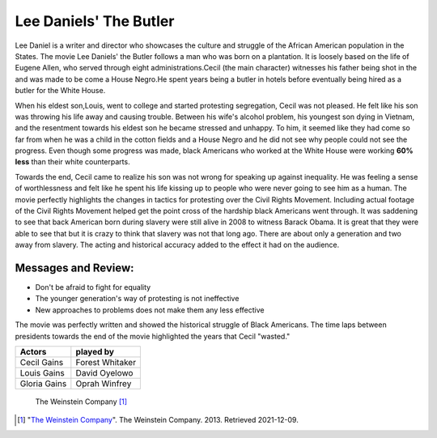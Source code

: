 Lee Daniels' The Butler
=========================

Lee Daniel is a writer and director who showcases the culture and struggle of
the African American population in the States. The movie Lee Daniels' the Butler
follows a man who was born on a plantation. It is loosely based on the life of
Eugene Allen, who served through eight administrations.Cecil (the main character)
witnesses his father being shot in the and was made to be come a House Negro.He
spent years being a butler in hotels before eventually being hired as a butler
for the White House.

When his eldest son,Louis, went to college and started protesting segregation,
Cecil was not pleased. He felt like his son was throwing his life away and causing
trouble. Between his wife's alcohol problem, his youngest son dying in Vietnam,
and the resentment towards his eldest son he became stressed and unhappy. To him,
it seemed like they had come so far from when he was a child in the cotton fields
and a House Negro and he did not see why people could not see the progress. Even
though some progress was made, black Americans who worked at the White House were
working **60% less** than their white counterparts.

Towards the end, Cecil came to realize his son was not wrong for speaking up
against inequality. He was feeling a sense of worthlessness and felt like he spent
his life kissing up to people who were never going to see him as a human. The movie
perfectly highlights the changes in tactics for protesting over the Civil Rights
Movement. Including actual footage of the  Civil Rights Movement helped get the
point cross of the hardship black Americans went through. It was saddening to see
that back American born during slavery were still alive in 2008 to witness Barack
Obama. It is great that they were able to see that but it is crazy to think that
slavery was not that long ago. There are about only a generation and two away from
slavery. The acting and historical accuracy added to the effect it had on the audience.

Messages and Review:
----------------------
* Don't be afraid to fight for equality
* The younger generation's way of protesting is not ineffective
* New approaches to problems does not make them any less effective

The movie was perfectly written and showed the historical struggle of Black Americans.
The time laps between presidents towards the end of the movie highlighted the years
that Cecil "wasted."

=============     ================
Actors             played by
=============     ================
Cecil Gains        Forest Whitaker
Louis Gains        David Oyelowo
Gloria Gains       Oprah Winfrey
=============     ================

.. figure:: butler.jpg
   :width: 300px

   The Weinstein Company [#f1]_


.. [#f1] "`The Weinstein Company <https://whysoblu.com/lee-daniels-the-butler-movie-review/>`_".
   The Weinstein Company. 2013. Retrieved 2021-12-09.